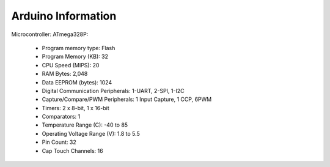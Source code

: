 =====================
 Arduino Information
=====================

.. image:: arduino.jpeg
   :height: 100px
   :width: 200 px
   :scale: 50 %
   :alt: alternate text
   :align: right

Microcontroller: ATmega328P:

	- Program memory type: Flash
	- Program Memory (KB): 32
	- CPU Speed (MIPS): 20
	- RAM Bytes: 2,048
	- Data EEPROM (bytes): 1024
	- Digital Communication Peripherals: 1-UART, 2-SPI, 1-I2C
	- Capture/Compare/PWM Peripherals: 1 Input Capture, 1 CCP, 6PWM
	- Timers: 2 x 8-bit, 1 x 16-bit
	- Comparators: 1
	- Temperature Range (C): -40 to 85
	- Operating Voltage Range (V): 1.8 to 5.5
	- Pin Count: 32
	- Cap Touch Channels: 16



